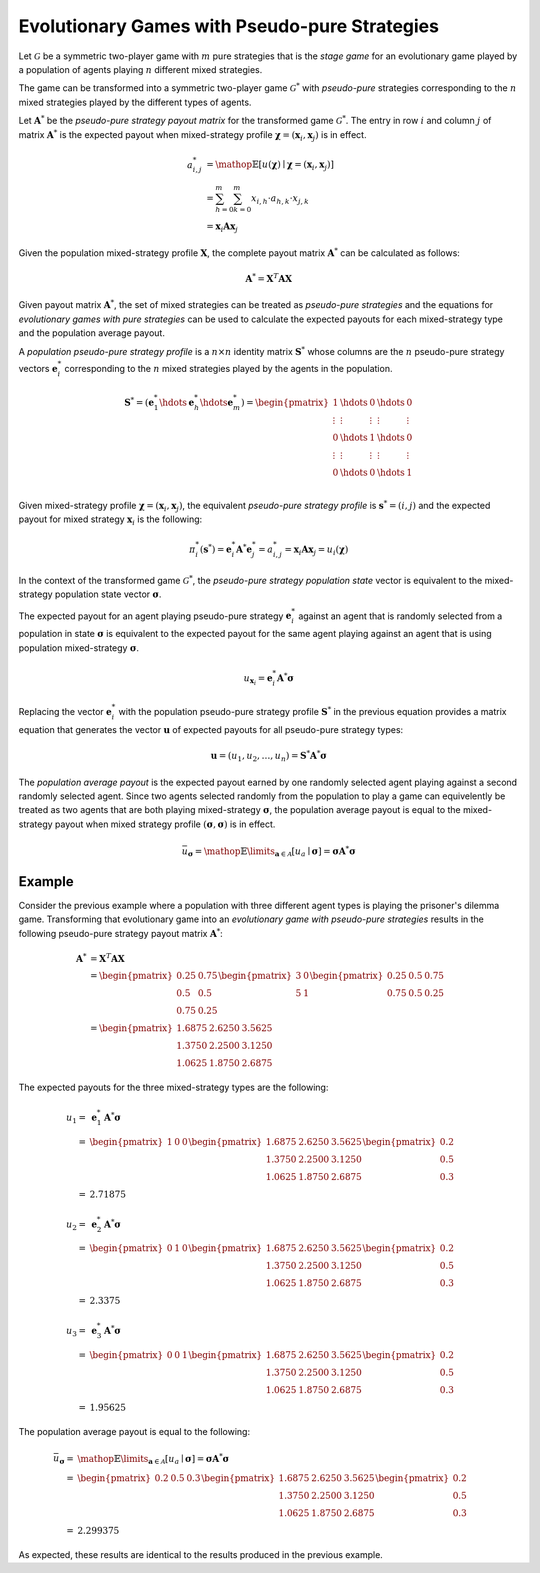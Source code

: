 .. title:: Games with Pseudo-pure Strategies

.. _evolutionary_pseudo_pure_strategies:

Evolutionary Games with Pseudo-pure Strategies
==============================================

Let :math:`\mathcal{G}` be a symmetric two-player game with :math:`\mathit{m}`
pure strategies that is the `stage game` for an evolutionary game played by a
population of agents playing :math:`\mathit{n}` different mixed strategies.

The game can be transformed into a symmetric two-player game
:math:`\mathcal{G}^*` with `pseudo-pure` strategies corresponding to the
:math:`\mathit{n}` mixed strategies played by the different types of agents.

Let :math:`\boldsymbol{A}^*` be the `pseudo-pure strategy payout matrix` for
the transformed game :math:`\mathcal{G}^*`. The entry in row
:math:`\mathit{i}` and column :math:`\mathit{j}` of matrix
:math:`\boldsymbol{A}^*` is the expected payout when mixed-strategy profile
:math:`\boldsymbol{\chi}=(\boldsymbol{x}_i, \boldsymbol{x}_j)` is in effect.

.. math::

   \mathit{a}^*_{i,j} &=
   \mathop{\mathbb{E}}[\mathit{u}(\boldsymbol{\chi})
   \mid
   \boldsymbol{\chi}=(\boldsymbol{x}_i, \boldsymbol{x}_j)] \\
   &=\sum_{h=0}^m\sum_{k=0}^m x_{i,h} \cdot a_{h,k} \cdot x_{j,k} \\
   &=\boldsymbol{x}_i \boldsymbol{A} \boldsymbol{x}_j

Given the population mixed-strategy profile :math:`\boldsymbol{X}`, the
complete payout matrix :math:`\boldsymbol{A}^*` can be calculated as follows:

.. math::

   \boldsymbol{A}^* = \boldsymbol{X}^T\boldsymbol{A}\boldsymbol{X}

Given payout matrix :math:`\boldsymbol{A}^*`, the set of mixed strategies can
be treated as `pseudo-pure strategies` and the equations for `evolutionary
games with pure strategies` can be used to calculate the expected payouts
for each mixed-strategy type and the population average payout.

A `population pseudo-pure strategy profile` is a
:math:`\mathit{n} \times \mathit{n}` identity matrix :math:`\boldsymbol{S}^*`
whose columns are the :math:`\mathit{n}` pseudo-pure strategy vectors
:math:`\boldsymbol{e}_i^*` corresponding to the :math:`\mathit{n}` mixed
strategies played by the agents in the population.

.. math::
   \boldsymbol{S}^*=
   (\boldsymbol{e}_1^* \hdots \boldsymbol{e}_h^* \hdots \boldsymbol{e}_m^*)=
   \begin{pmatrix}
   1 & \hdots & 0 & \hdots & 0 \\
   \vdots  & \vdots & \vdots  & \vdots & \vdots  \\
   0 & \hdots & 1 & \hdots & 0 \\
   \vdots  & \vdots & \vdots  & \vdots & \vdots  \\
   0 & \hdots & 0 & \hdots & 1 \\
   \end{pmatrix}

Given mixed-strategy profile
:math:`\boldsymbol{\chi}=(\boldsymbol{x}_i,\boldsymbol{x}_j)`, the equivalent
`pseudo-pure strategy profile` is :math:`\boldsymbol{s}^*=(i,j)` and the
expected payout for mixed strategy :math:`\boldsymbol{x}_i` is the following:

.. math::

   \pi_i^*(\boldsymbol{s}^*) =
   \boldsymbol{e}_i^* \boldsymbol{A}^* \boldsymbol{e}_j^* = 
   \mathit{a}_{i,j}^* =
   \boldsymbol{x}_i \boldsymbol{A} \boldsymbol{x}_j =
   u_i(\boldsymbol{\chi})

In the context of the transformed game :math:`\mathcal{G}^*`, the
`pseudo-pure strategy population state` vector is equivalent to the
mixed-strategy population state vector :math:`\boldsymbol{\sigma}`.

The expected payout for an agent playing pseudo-pure strategy
:math:`\boldsymbol{e}_i^*` against an agent that is randomly selected from a
population in state :math:`\boldsymbol{\sigma}` is equivalent to the expected
payout for the same agent playing against an agent that is using population
mixed-strategy :math:`\boldsymbol{\sigma}`.

.. math::
   u_{\boldsymbol{x}_i} =\boldsymbol{e}_i^*\boldsymbol{A}^*\boldsymbol{\sigma}

Replacing the vector :math:`\boldsymbol{e}_i^*` with the population
pseudo-pure strategy profile :math:`\boldsymbol{S}^*` in the previous equation
provides a matrix equation that generates the vector :math:`\boldsymbol{u}` of
expected payouts for all pseudo-pure strategy types:

.. math::

   \boldsymbol{u} = (u_1, u_2, \dots, u_n) = 
   \boldsymbol{S}^*\boldsymbol{A}^*\boldsymbol{\sigma}

The `population average payout` is the expected payout earned by
one randomly selected agent playing against a second randomly selected agent.
Since two agents selected randomly from the population to play a game can
equivelently be treated as two agents that are both playing mixed-strategy
:math:`\boldsymbol{\sigma}`, the population average payout is equal to the
mixed-strategy payout when mixed strategy profile
:math:`(\boldsymbol{\sigma},\boldsymbol{\sigma})` is in effect.

.. math::

   \bar{u}_{\boldsymbol{\sigma}}=
   \mathop{\mathbb{E}}\limits_{\boldsymbol{a} \in \mathcal{A}}
   [\mathit{u}_a \mid \boldsymbol{\sigma}]=
   \boldsymbol{\sigma}\boldsymbol{A}^*\boldsymbol{\sigma}

Example
-------

Consider the previous example where a population with three different agent
types is playing the prisoner's dilemma game.  Transforming that evolutionary
game into an `evolutionary game with pseudo-pure strategies` results in the
following pseudo-pure strategy payout matrix :math:`\boldsymbol{A}^*`:

.. math::

   \boldsymbol{A}^* &= \boldsymbol{X}^T\boldsymbol{A}\boldsymbol{X} \\
   &=
   \begin{pmatrix}0.25 & 0.75 \\ 0.5 & 0.5 \\ 0.75 & 0.25\end{pmatrix}
   \begin{pmatrix}3 & 0 \\ 5 & 1\end{pmatrix}
   \begin{pmatrix}0.25 & 0.5 & 0.75 \\ 0.75 & 0.5 & 0.25\end{pmatrix} \\
   &=
   \begin{pmatrix}1.6875 & 2.6250 & 3.5625 \\
                  1.3750 & 2.2500 & 3.1250  \\
                  1.0625 & 1.8750 & 2.6875\end{pmatrix}

The expected payouts for the three mixed-strategy types are the following:

.. math::

   u_1 =& \boldsymbol{e}_1^*\boldsymbol{A}^*\boldsymbol{\sigma} \\
   =&
   \begin{pmatrix}1 & 0 & 0\end{pmatrix}
   \begin{pmatrix}1.6875 & 2.6250 & 3.5625 \\
                  1.3750 & 2.2500 & 3.1250  \\
                  1.0625 & 1.8750 & 2.6875\end{pmatrix}
   \begin{pmatrix}0.2 \\ 0.5 \\ 0.3\end{pmatrix} \\
   =&
   2.71875

   u_2 =& \boldsymbol{e}_2^*\boldsymbol{A}^*\boldsymbol{\sigma} \\
   =&
   \begin{pmatrix}0 & 1 & 0\end{pmatrix}
   \begin{pmatrix}1.6875 & 2.6250 & 3.5625 \\
                  1.3750 & 2.2500 & 3.1250  \\
                  1.0625 & 1.8750 & 2.6875\end{pmatrix}
   \begin{pmatrix}0.2 \\ 0.5 \\ 0.3\end{pmatrix} \\
   =&
   2.3375

   u_3 =& \boldsymbol{e}_3^*\boldsymbol{A}^*\boldsymbol{\sigma} \\
   =&
   \begin{pmatrix}0 & 0 & 1\end{pmatrix}
   \begin{pmatrix}1.6875 & 2.6250 & 3.5625 \\
                  1.3750 & 2.2500 & 3.1250  \\
                  1.0625 & 1.8750 & 2.6875\end{pmatrix}
   \begin{pmatrix}0.2 \\ 0.5 \\ 0.3\end{pmatrix} \\
   =&
   1.95625

The population average payout is equal to the following:

.. math::

   \bar{u}_{\boldsymbol{\sigma}}=&
   \mathop{\mathbb{E}}\limits_{\boldsymbol{a} \in \mathcal{A}}
   [\mathit{u}_a \mid \boldsymbol{\sigma}]=
   \boldsymbol{\sigma}\boldsymbol{A}^*\boldsymbol{\sigma} \\
   =&
   \begin{pmatrix}0.2 & 0.5 & 0.3\end{pmatrix}
   \begin{pmatrix}1.6875 & 2.6250 & 3.5625 \\
                  1.3750 & 2.2500 & 3.1250  \\
                  1.0625 & 1.8750 & 2.6875\end{pmatrix}
   \begin{pmatrix}0.2 \\ 0.5 \\ 0.3\end{pmatrix} \\
   =&
   2.299375

As expected, these results are identical to the results produced in the
previous example.